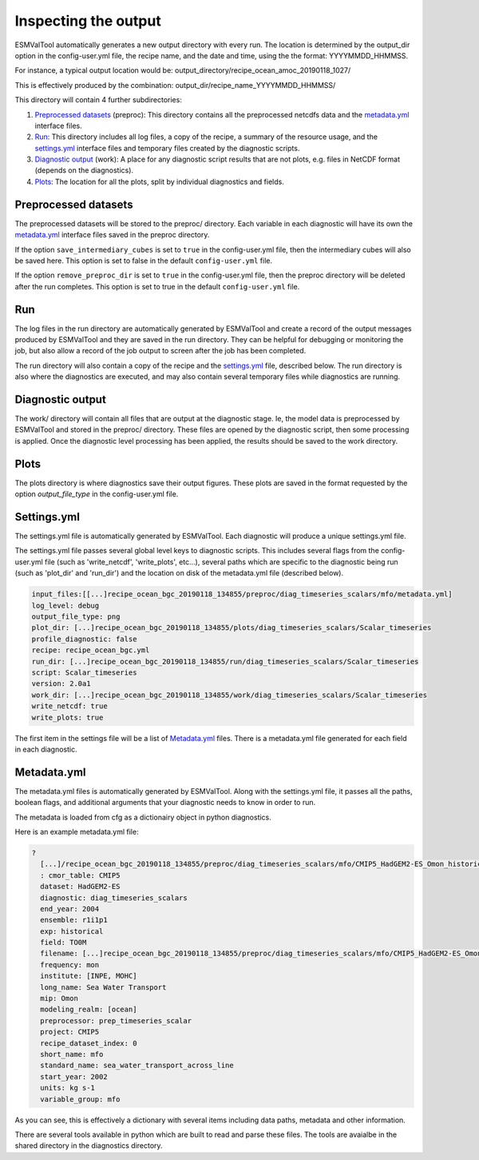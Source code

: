 .. _outputdata:

*********************
Inspecting the output
*********************

ESMValTool automatically generates a new output directory with every run. The
location is determined by the output_dir option  in the config-user.yml file,
the recipe name, and the date and time, using the the format: YYYYMMDD_HHMMSS.

For instance, a typical output location would be:
output_directory/recipe_ocean_amoc_20190118_1027/

This is effectively produced by the combination:
output_dir/recipe_name_YYYYMMDD_HHMMSS/


This directory will contain 4 further subdirectories:

1. `Preprocessed datasets`_ (preproc): This directory contains all the preprocessed netcdfs data and the `metadata.yml`_ interface files.

2. `Run`_: This directory includes all log files, a copy of the recipe, a summary of the resource usage, and the `settings.yml`_ interface files and temporary files created by the diagnostic scripts.

3. `Diagnostic output`_ (work): A place for any diagnostic script results that are not plots, e.g. files in NetCDF format (depends on the diagnostics).

4. `Plots`_: The location for all the plots, split by individual diagnostics and fields.


Preprocessed datasets
=====================

The preprocessed datasets will be stored to the preproc/ directory.
Each variable in each diagnostic will have its own the `metadata.yml`_
interface files saved in the preproc directory.

If the option ``save_intermediary_cubes`` is set to ``true`` in the
config-user.yml file, then the intermediary cubes will also be saved here.
This option is set to false in the default ``config-user.yml`` file.

If the option ``remove_preproc_dir`` is set to ``true`` in the config-user.yml
file, then the preproc directory will be deleted after the run completes. This
option is set to true in the default  ``config-user.yml`` file.


Run
===

The log files in the run directory are automatically generated by ESMValTool
and create a record of the output messages produced by ESMValTool and they are
saved in the run directory. They can be helpful for debugging or monitoring the
job, but also allow a record of the job output to screen after the job has been
completed.

The run directory will also contain a copy of the recipe and the
`settings.yml`_ file, described below.
The run directory is also where the diagnostics are executed, and may also
contain several temporary files while diagnostics are running.

Diagnostic output
=================

The work/ directory will contain all files that are output at the diagnostic
stage. Ie, the model data is preprocessed by ESMValTool and stored in the
preproc/ directory. These files are opened by the diagnostic script, then some
processing is applied. Once the diagnostic level processing has been applied,
the results should be saved to the work directory.


Plots
=====

The plots directory is where diagnostics save their output figures. These
plots are saved in the format requested by the option `output_file_type` in the
config-user.yml file.


Settings.yml
============

The settings.yml file is automatically generated by ESMValTool. Each diagnostic
will produce a unique settings.yml file.

The settings.yml file passes several global level keys to diagnostic scripts.
This includes several flags from the config-user.yml file (such as
'write_netcdf', 'write_plots', etc...), several paths which are specific to the
diagnostic being run (such as 'plot_dir' and 'run_dir') and the location on
disk of the metadata.yml file (described below).

.. code-block:: yaml

    input_files:[[...]recipe_ocean_bgc_20190118_134855/preproc/diag_timeseries_scalars/mfo/metadata.yml]
    log_level: debug
    output_file_type: png
    plot_dir: [...]recipe_ocean_bgc_20190118_134855/plots/diag_timeseries_scalars/Scalar_timeseries
    profile_diagnostic: false
    recipe: recipe_ocean_bgc.yml
    run_dir: [...]recipe_ocean_bgc_20190118_134855/run/diag_timeseries_scalars/Scalar_timeseries
    script: Scalar_timeseries
    version: 2.0a1
    work_dir: [...]recipe_ocean_bgc_20190118_134855/work/diag_timeseries_scalars/Scalar_timeseries
    write_netcdf: true
    write_plots: true

The first item in the settings file will be a list of `Metadata.yml`_ files.
There is a metadata.yml file generated for each field in each diagnostic.


Metadata.yml
============

The metadata.yml files is automatically generated by ESMValTool. Along with the
settings.yml file, it passes all the paths, boolean flags, and additional
arguments that your diagnostic needs to know in order to run.

The metadata is loaded from cfg as a dictionairy object in python diagnostics.

Here is an example metadata.yml file:

.. code-block:: yaml

  ?
    [...]/recipe_ocean_bgc_20190118_134855/preproc/diag_timeseries_scalars/mfo/CMIP5_HadGEM2-ES_Omon_historical_r1i1p1_TO0M_mfo_2002-2004.nc
    : cmor_table: CMIP5
    dataset: HadGEM2-ES
    diagnostic: diag_timeseries_scalars
    end_year: 2004
    ensemble: r1i1p1
    exp: historical
    field: TO0M
    filename: [...]recipe_ocean_bgc_20190118_134855/preproc/diag_timeseries_scalars/mfo/CMIP5_HadGEM2-ES_Omon_historical_r1i1p1_TO0M_mfo_2002-2004.nc
    frequency: mon
    institute: [INPE, MOHC]
    long_name: Sea Water Transport
    mip: Omon
    modeling_realm: [ocean]
    preprocessor: prep_timeseries_scalar
    project: CMIP5
    recipe_dataset_index: 0
    short_name: mfo
    standard_name: sea_water_transport_across_line
    start_year: 2002
    units: kg s-1
    variable_group: mfo


As you can see, this is effectively a dictionary with several items including
data paths, metadata and other information.

There are  several tools available in python which are built to read and parse
these files. The tools are avaialbe in the shared directory in the diagnostics
directory.
